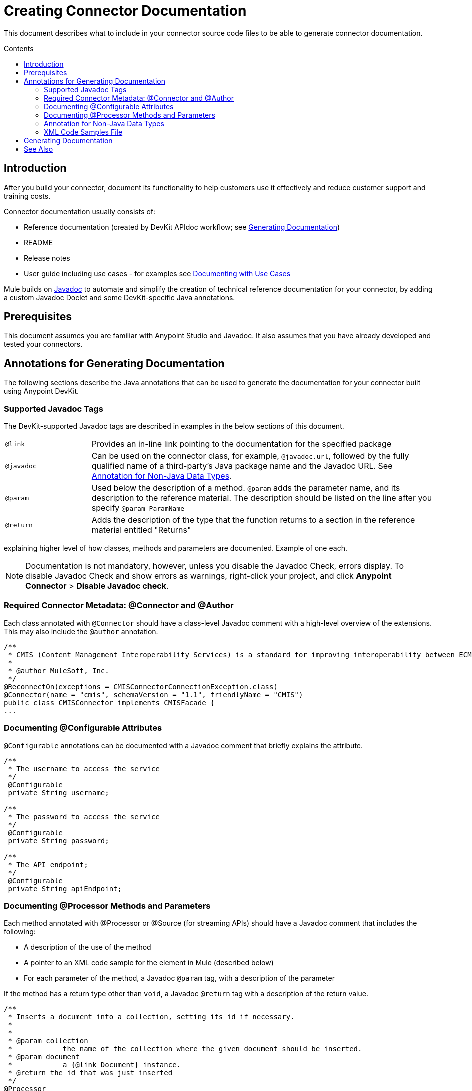 = Creating Connector Documentation
:keywords: devkit, reference documentation
:toc: macro
:toc-title: Contents
:toclevels: 3

This document describes what to include in your connector source code files to be able to generate connector documentation.

toc::[]

== Introduction

After you build your connector, document its functionality to help customers use it effectively and reduce customer support and training costs.

Connector documentation usually consists of:

* Reference documentation (created by DevKit APIdoc workflow; see <<Generating Documentation, Generating Documentation>>)
* README
* Release notes
* User guide including use cases - for examples see link:/anypoint-connector-devkit/v/3.7/packaging-your-connector-for-release#documenting-with-use-cases[Documenting with Use Cases]

Mule builds on link:http://en.wikipedia.org/wiki/Javadoc[Javadoc] to automate and simplify the creation of technical reference documentation for your connector, by adding a custom Javadoc Doclet and some DevKit-specific Java annotations.

== Prerequisites

This document assumes you are familiar with Anypoint Studio and Javadoc. It also assumes that you have already developed and tested your connectors.

== Annotations for Generating Documentation

The following sections describe the Java annotations that can be used to generate the documentation for your connector built using Anypoint DevKit.

=== Supported Javadoc Tags

The DevKit-supported Javadoc tags are described in examples in the below sections of this document.

[width="100%",cols="20a,80a"]
|===
|`@link` | Provides an in-line link pointing to the documentation for the specified package
|`@javadoc` | Can be used on the connector class, for example, `@javadoc.url`, followed by the fully qualified name of a third-party's Java package name and the Javadoc URL. See <<Annotation for Non-Java Data Types,Annotation for Non-Java Data Types>>.
|`@param` | Used below the description of a method. `@param` adds the parameter name, and its description to the reference material. The description should be listed on the line after you specify `@param ParamName`
|`@return` | Adds the description of the type that the function returns to a section in the reference material entitled "Returns"
|===

//TODO: Juani: if necessary, need some guidance on
explaining higher level of how classes, methods and parameters are documented. Example of one each.

[NOTE]
Documentation is not mandatory, however, unless you disable the Javadoc Check, errors display. To disable Javadoc Check and show errors as warnings, right-click your project, and click *Anypoint Connector* > *Disable Javadoc check*.

=== Required Connector Metadata: @Connector and @Author

Each class annotated with `@Connector` should have a class-level Javadoc comment with a high-level overview of the extensions. This may also include the `@author` annotation.

[source, java, linenums]
----
/**
 * CMIS (Content Management Interoperability Services) is a standard for improving interoperability between ECM systems.
 *
 * @author MuleSoft, Inc.
 */
@ReconnectOn(exceptions = CMISConnectorConnectionException.class)
@Connector(name = "cmis", schemaVersion = "1.1", friendlyName = "CMIS")
public class CMISConnector implements CMISFacade {
...
----

=== Documenting @Configurable Attributes

`@Configurable` annotations can be documented with a Javadoc comment that briefly explains the attribute.

[source, java, linenums]
----
/**
 * The username to access the service
 */
 @Configurable
 private String username;

/**
 * The password to access the service
 */
 @Configurable
 private String password;

/**
 * The API endpoint;
 */
 @Configurable
 private String apiEndpoint;
----

=== Documenting @Processor Methods and Parameters

Each method annotated with @Processor or @Source (for streaming APIs) should have a Javadoc comment that includes the following:

* A description of the use of the method
* A pointer to an XML code sample for the element in Mule (described below)
//TODO: confirm this is not necessary
* For each parameter of the method, a Javadoc `@param` tag, with a description of the parameter

If the method has a return type other than `void`, a Javadoc `@return` tag with a description of the return value.

[source, java, linenums]
----
/**
 * Inserts a document into a collection, setting its id if necessary.
 *
 *
 * @param collection
 *            the name of the collection where the given document should be inserted.
 * @param document
 *            a {@link Document} instance.
 * @return the id that was just inserted
 */
@Processor
public String insertDocument(final String collection, @RefOnly @Default("#[payload]") final Document document) {
    Validate.notNull(collection);
    Validate.notNull(document);
    return config.getClient().insertObject(collection, document);
}
----
=== Annotation for Non-Java Data Types
//TODO: is this title ok, or is this annotation for native Java types too?

To embed a link in your documentation to external Javadoc reference material, it is recommended to use a placeholder within your comments in the format `{@link NonJavaDataType}`. This requires that the fully qualified name of the class be specified after `@link` `{@link package.class#member label}` *or* be provided after the `@javadoc.url` tag, otherwise the link will not be created as the package for that type will not be found.

//TODO: Juan, can you provide an example where the fully qualified path is given after @link, in the format {@link package.class#member label}?

----
/**
 * Returns a CMIS object from the repository and puts it into the cache.
 * <p/>
 *
 * @param path Path of the object to retrieve
 * @return a {@link CmisObject} instance
 */
@Processor
public CmisObject getObjectByPath(@NotNull String path) {
    return facade.getObjectByPath(path);
}
----

The base URL to the reference material for an extension's data type must be created by annotating the *connector class* with the Javadoc tag `@javadoc.url`.

* Then add a space, and enter the name of the Java package, for example, `org.bson`.
* Finally, put the Java extension's URL between brackets *[ ]*. This URL *must* be a Javadoc URL. See the following example from the MongoDB connector:

[source,java,linenums]
----
/**
*
* @author Mulesoft
* @javadoc.url org.bson[https://api.mongodb.org/java/3.1/];
* @javadoc.url com.mongodb[https://api.mongodb.org/java/3.1/];
*/
public class MongoCloudConnector {
----

DevKit concatenates the base URL for the MongoDB Java API, and the paths to the particular package, and the specific class.

image:apidoc-mongo-document-attr.png[apidoc-mongo-document-attr]

Clicking *Document* above would direct you to the reference material for this class: `https://api.mongodb.org/java/3.1/org/bson/Document.html`.

=== XML Code Samples File

The examples file must be stored in the `/doc` folder and adhere to this structure:

[source, xml, linenums]
----
<!-- BEGIN_INCLUDE(myconnector:method-a) -->
// example here
<!-- END_INCLUDE(myconnector:method-a) -->
<!-- BEGIN_INCLUDE(myconnector:method-b) -->
// example here
<!-- END_INCLUDE(myconnector:method-b) -->
...
----

Here is an example from the CMIS connector's `xml.sample` file:

[source, xml, linenums]
----
<!-- BEGIN_INCLUDE(cmis:getObjectByPath) -->
        <cmis:get-object-by-path path="/mule-cloud-connector" config-ref="config" />
<!-- END_INCLUDE(cmis:getObjectByPath) -->
----

[NOTE]
The DevKit ApiDoc can take a second valid example from the `xml.sample` file that uses the same API operation as long as the example is tagged using the same "include" tag structure above.

== Generating Documentation

Documentation can be previewed by right-clicking your project in the Package Explorer, then selecting *Anypoint Connector* > *Preview Documentation*.

[IMPORTANT]
You must have *DevKit 3.8.0* and have *JDK 7 or higher* enabled to access the updated documentation features described here. Ensure the appropriate version of DevKit is referenced in the pom.xml file, and likewise for the JDK used by the system.

When you generate documentation for your connector (*Project* > *Generate Javadoc*), DevKit automatically creates both an *HTML* file and an link:http://asciidoctor.org/docs/what-is-asciidoc/#what-is-asciidoc[AsciiDoc] file that serve as a user-friendly reference for the Javadoc comments you have added within your code explaining connector methods and attributes.

//TODO: Juani/Paulo, please confirm/adjust wording above to detail the basic process of how users generate docs and whether connector build process will create docs automatically

Alternatively, you can navigate to the connector's root directory and execute the following Maven command to generate the documentation:

----
mvn clean compile -Dgenerate.apidocs
----

The generated documentation can be found in the `target/apidocs` directory in your connector folder. Open the file `connectorname-apidoc.html` to show the fully generated documentation in the browser.

[NOTE]
If you want URLs inside your Javadoc comments to be parsed as hyperlinks, you can use the Javadoc tag `@see` to create a link for you, in the form `@see com.my.package.Class#method()`.

As you build out your connector, perform a review of the generated documentation to ensure that the contents are sane and correct. If you find the generated documentation insufficient, you can always include more detail in the Javadoc comments in your code.

== See Also

After you add all required operations to your connector and develop tests, move on to link:/anypoint-connector-devkit/v/3.7/packaging-your-connector-for-release[packaging your connector for release].
